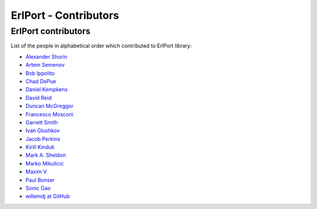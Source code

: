 ErlPort - Contributors
======================

.. meta::
   :keywords: erlport erlang python ruby contributors
   :description: Contributors for ErlPort library

ErlPort contributors
--------------------

List of the people in alphabetical order which contributed to ErlPort library:

- `Alexander Shorin <https://github.com/kxepal>`_
- `Artem Semenov <https://github.com/arsemyonov>`_
- `Bob Ippolito <https://github.com/etrepum>`_
- `Chad DePue <https://github.com/cbd>`_
- `Daniel Kempkens <https://github.com/nifoc>`_
- `David Reid <https://github.com/dreid>`_
- `Duncan McGreggor <https://github.com/oubiwann>`_
- `Francesco Mosconi <https://github.com/ghego>`_
- `Garrett Smith <https://github.com/gar1t>`_
- `Ivan Glushkov <https://github.com/gliush>`_
- `Jacob Perkins <https://github.com/japerk>`_
- `Kirill Kinduk <https://github.com/EvilBlueBeaver>`_
- `Mark A. Sheldon <https://github.com/marksheldon>`_
- `Marko Mikulicic <https://github.com/mmikulicic>`_
- `Maxim V <https://github.com/maximvl>`_
- `Paul Bonser <https://github.com/pib>`_
- `Sonic Gao <https://github.com/sonicgao>`_
- `willemdj at GitHub <https://github.com/willemdj>`_
